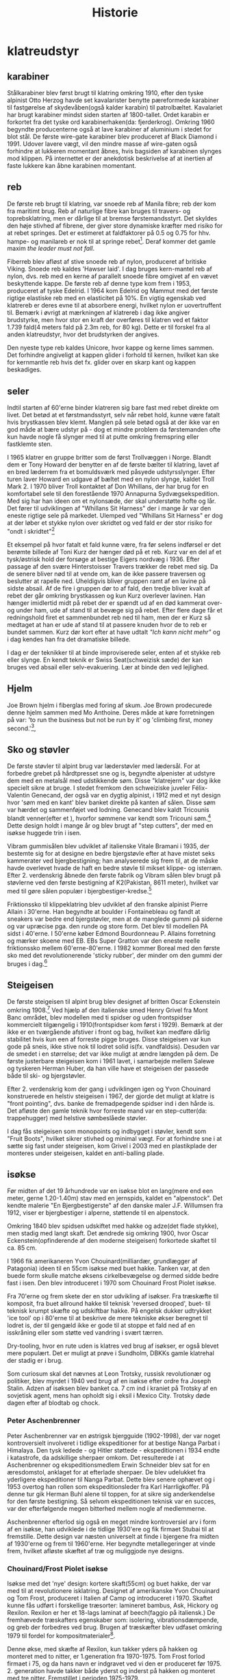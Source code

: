 #+TITLE: Historie


* klatreudstyr
** karabiner
Stålkarabiner blev først brugt til klatring omkring 1910, efter den tyske alpinist Otto Herzog havde set kavalarister benytte pæreformede karabiner til fastgørelse af skydevåben(også kalder karabin) til patrolbæltet.
Kavalariet har brugt karabiner mindst siden starten af 1800-tallet.
Ordet karabin er forkortet fra det tyske ord karabinerhaken(da: fjerderkrog).
Omkring 1960 begyndte producenterne også at lave karabiner af aluminium i stedet for blot stål.
De første wire-gate karabiner blev produceret af Black Diamond i 1991. Udover lavere vægt, vil den mindre masse af wire-gaten også forhindre at lukkeren momentant åbnes, hvis bagsiden af karabinen slynges mod klippen. På internettet er der anekdotisk beskrivelse af at inertien af faste lukkere kan åbne karabinen momentant.

#+name: bonaiti_karabin
#+caption: Italiensk Bonaitikarabin af aluminium. Omkring 1970.
#+ATTR_ORG: :width 100
[[file:img/bonaiti_karabin.jpg]]
** reb
De første reb brugt til klatring, var snoede reb af Manila fibre; reb der kom fra maritimt brug.
Reb af naturlige fibre kan bruges til travers- og toprebsklatring, men er dårlige til at bremse førstemandsstyrt. Det skyldes den høje stivhed af fibrene, der giver store dynamiske kræfter med risiko for at rebet springes. Det er estimeret at faldfaktorer på 0.5 og 0.75 for hhv. hampe- og manilareb er nok til at springe rebet[fn:1].
Deraf kommer det gamle maxim
/the leader must not fall/.

Fiberreb blev afløst af stive snoede reb af nylon, produceret af britiske Viking. Snoede reb kaldes 'Hawser laid'.
I dag bruges kern-mantel reb af nylon, dvs. reb med en kerne af parallelt snoede fibre omgivet af en vævet beskyttende kappe. De første reb af denne type kom frem i 1953, produceret af tyske Edelrid. I 1964 kom Edelrid og Mammut med det første rigtige elastiske reb med en elasticitet på 10%.
En vigtig egenskab ved klatrereb er deres evne til at absorbere energi, hvilket nylon er uovertruffent til.
Bemærk i øvrigt at mærkningen af klatrereb i dag ikke angiver brudstyrke, men hvor stor en kraft der overføres til klatren ved et faktor 1.739 fald(4 meters fald på 2.3m reb, for 80 kg). Dette er til forskel fra al anden klatreudstyr, hvor det brudstyrken der angives.

Den nyeste type reb kaldes Unicore, hvor kappe og kerne limes sammen. Det forhindre angiveligt at kappen glider i forhold til kernen, hvilket kan ske for kernmantle reb hvis det fx. glider over en skarp kant og kappen beskadiges.

#+name: hillary_mt_cook
#+caption: Edmond Hillary og Harry Ayres på toppen af New Zealands højeste bjerg Mt. Cook (3724 m), 1947. Med manilareb bundet om livet.
#+attr_org: :width 100
[[file:img/edmund_hillary_harry_ayres_mt_cook_1947.jpg]]

** seler
Indtil starten af 60'erne binder klatreren sig bare fast med rebet direkte om livet. Det betød at et førstmandsstyrt, selv når rebet hold, kunne være fatalt hvis brystkassen blev klemt. Manglen på sele betød også at der ikke var en god måde at bære udstyr på - dog et mindre problem da førstemanden ofte kun havde nogle få slynger med til at putte omkring fremspring eller fastklemte sten.

I 1965 klatrer en gruppe britter som de først Trollvæggen i Norge. Blandt dem er Tony Howard der benytter en af de første bælter til klatring, lavet af en bred læderrem fra et bomuldsværk med påsyede udstyrsslynger. Efter turen laver Howard en udgave af bæltet med en nylon slynge, kaldet Troll Mark 2.
I 1970 bliver Troll kontaktet af Don Whillans, der har brug for en komfortabel sele til den forestående 1970 Annapurna Sydvægsekspedition. Med sig har han ideen om et nylonsæde, der skal understøtte hofte og lår. Det fører til udviklingen af "Whillans Sit Harness" der i mange år var den eneste rigtige sele på markedet.
Ulemped ved "Whillans Sit Harness" er dog at der løber et stykke nylon over skridtet og ved fald er der stor risiko for "ondt i skridtet"[fn:7]

Et eksempel på hvor fatalt et fald kunne være, fra før selens indførsel er det berømte billede af Toni Kurz der hænger død på et reb. Kurz var en del af et tysk/østrisk hold der forsøge at bestige Eigers nordvæg i 1936. Efter passage af den svære Hinterstoisser Travers trækker de rebet med sig. Da de senere bliver nød til at vende om, kan de ikke passere traversen og beslutter at rapelle ned. Uheldigvis bliver gruppen ramt af en lavine på sidste absail. Af de fire i gruppen dør to af fald, den tredje bliver kvalt af rebet der går omkring brystkassen og kun Kurz overlever lavinen. Han hænger imidlertid midt på rebet der er spændt ud af en død kammerat over- og under ham, ude af stand til at bevæge sig på rebet.
Efter flere dage får et redningshold firet et sammenbundet reb ned til ham, men der er Kurz så medtaget at han er ude af stand til at passere knuden hvor de to reb er bundet sammen. Kurz dør kort efter at have udtalt /"Ich kann nicht mehr"/ og i dag kendes han fra det dramatiske billede.

#+name: toni_kurz
#+caption: Toni Kurz hænger fra et reb på nordsiden af Eiger
#+ATTR_HTML: width="100px"
#+ATTR_ORG: :width 100
[[file:img/toni_kurz.jpg]]

I dag er der teknikker til at binde improviserede seler, enten af et stykke reb eller slynge. En kendt teknik er Swiss Seat(schweizisk sæde) der kan bruges ved absail eller selv-evakuering.
Lær at binde den ved lejlighed.

#+name: climber 1969
#+caption: En klatre med stive støvler, reb om livet og pitonhammer på vej op, 1969.
#+attr_org: :width 100
[[file:img/climber_1969.jpg]]

** Hjelm
Joe Brown hjelm i fiberglas med foring af skum. Joe Brown prodecurede denne hjelm sammen med Mo Anthoine. Deres måde at køre forretningen på var:
'to run the business but not be run by it' og 'climbing first, money second.'[fn:10],

#+name: joe_brown_helmet_1969
#+caption: Joe Brown hjelm. Reklame 1969.
#+ATTR_ORG: :width 100
[[file:img/joe_brown_helmet_1969.jpg]]

** Sko og støvler
De første støvler til alpint brug var læderstøvler med lædersål. For at forbedre grebet på hårdtpresset sne og is, begyndte alpenister at udstyre dem med en metalsål med udstikkende søm. Disse "klatrejern" var dog ikke specielt sikre at bruge.
I stedet fremkom den schweiziske juveler Félix-Valentin Genecand, der også var en dygtig alpinist, i 1912 med et nyt design hvor 'søm med en kant' blev banket direkte på kanten af sålen. Disse søm var hærdet og sammenføjet ved lodning. Genecand blev kaldt Tricounis blandt venner(efter et ), hvorfor sømmene var kendt som Tricouni søm.[fn:17]
Dette design holdt i mange år og blev brugt af "step cutters", der med en isøkse huggede trin i isen.

#+name: boot_nails
#+caption: Søm til støvler, 1949 katalog.
#+ATTR_ORG: :width 100
[[file:img/boot_nails.jpg]]

#+name: boot_with_nails
#+caption: Sømbeslåede støvler.
#+ATTR_ORG: :width 100
[[file:img/boot_with_nails.jpg]]

Vibram gummisålen blev udviklet af italienske Vitale Bramani i 1935, der bestemte sig for at designe en bedre bjergstøvle efter at have mistet seks kammerater ved bjergbestigning; han analyserede sig frem til, at de måske havde overlevet hvade de haft en bedre støvle til mikset klippe- og isterræn.
Efter 2. verdenskrig åbnede den første fabrik og Vibram sålen blev brugt på støvlerne ved den første bestigning af K2(Pakistan, 8611 meter), hvilket var med til gøre sålen populær i bjergbestiger-kredse.[fn:18]

Friktionssko til klippeklatring blev udviklet af den franske alpinist Pierre Allain i 30'erne. Han begyndte at boulder i Fontainebleau og fandt at sneakers var bedre end bjergstøvler, men at de manglede gummi på siderne og var upræcise pga. den runde og store form. Det blev til modellen PA sidst i 40'erne. I 50'erne køber Edmond Bourdonneau P. Allains forretning og mærker skoene med EB.
EBs Super Gratton var den eneste reelle friktionssko mellem 60'erne-80'erne. I 1982 kommer Boreal med den første sko med det revolutionerende 'sticky rubber', der minder om den gummi der bruges i dag.[fn:19]

#+name: pierre_allain_fontainebleau_1938
#+caption: Pierre Allain i Fontainebleau, 1938
#+ATTR_ORG: :width 100
[[file:img/pierre_allain_fontainebleau_1938.jpg]]

** Steigeisen
De første steigeisen til alpint brug blev designet af britten Oscar Eckenstein omkring 1908.[fn:13] Ved hjælp af den italienske smed Henry Grivel fra Mont Banc området, blev modellen med ti spidser og uden frontspidser kommercielt tilgængelig i 1910(frontspidser kom først i 1929). Bemærk at der ikke er en tværgående afstiver i front og bag, hvilket kan medføre dårlig stabilitet hvis kun een af forreste pigge bruges. Disse steigeisen var kun gode på sneis, ikke stive nok til lodret solid is(fx. vandfaldsis). Desuden var de smedet i en størrelse; det var ikke muligt at ændre længden på dem. De første justerbare steigeisen kom i 1961 lavet, i samarbejde mellem Salewe og tyskeren Herman Huber, da han ville have et steigeisen der passede både til ski- og bjergstøvler.

Efter 2. verdenskrig kom der gang i udviklingen igen og Yvon Chouinard konstruerede en helstiv steigeisen i 1967, der gjorde det muligt at klatre is "front pointing", dvs. banke de fremadpegende spidser ind i den hårde is.
Det afløste den gamle teknik hvor forreste mand var en step-cutter(da: trappehugger) med helstive sømbeslåede støvler.

I dag fås steigeisen som monopoints og indbygget i støvler, kendt som "Fruit Boots", hvilket sikrer stivhed og minimal vægt. For at forhindre sne i at sætte sig fast under steigeisen, kom Grivel i 2003 med en plastikplade der monteres under steigeisen, kaldet en anti-balling plade.

#+name: fig: grivel 12point steigeisen
#+caption: Grivel 12 takket steigeisen
#+ATTR_ORG: :width 100
[[file:img/grivel_12point_steigeisen.jpg]]


** isøkse
Før midten af det 19 århundrede var en isøkse blot en lang(mere end een meter, gerne 1.20-1.40m) stav med en jernspids, kaldet en "alpenstock".
Det kendte malerie "En Bjergbestigerste" af den danske maler J.F. Willumsen fra 1912, viser er bjergbestiger i alperne, støttende til en alpenstock.

Omkring 1840 blev spidsen udskiftet med hakke og adze(det flade stykke), men stadig med langt skaft.
Det ændrede sig omkring 1900, hvor Oscar Eckenstein(opfinderende af den moderne steigeisen) forkortede skaftet til ca. 85 cm.

I 1966 fik amerikaneren Yvon Chouinard(milliardær, grundlægger af Patagonia) ideen til en 55cm isøkse med buet hakke. Tanken var, at den buede form skulle matche øksens cirkelbevægelse og dermed sidde bedre fast i isen. Den blev introduceret i 1970 som Chouinard Frost Piolet isøkse.

Fra 70'erne og frem skete der en stor udvikling af isøkser. Fra træskæfte til komposit, fra buet allround hakke til teknisk 'reversed drooped', buet- til teknisk krumpt skæfte og udskiftbar hakke. På engelsk dukker udtrykket 'ice tool' op i 80'erne til at beskrive de mere tekniske økser beregnet til lodret is, der til gengæld ikke er gode til at stoppe et fald ned af en isskråning eller som støtte ved vandring i svært tærren.

Dry-tooling, hvor en rute uden is klatres ved brug af isøkser, er også blevet mere populært. Det er muligt at prøve i Sundholm, DBKKs gamle klatrehal der stadig er i brug.

Som curiosum skal det nævnes at Leon Trotsky, russisk revolutionær og politiker, blev myrdet i 1940 ved brug af en isøkse efter ordre fra Joseph Stalin. Adzen af isøksen blev banket ca. 7 cm ind i kraniet på Trotsky af en sovjetisk agent, mens han opholdt sig i eksil i Mexico City. Trotsky døde dagen efter af blodtab og chock.

#+name: fig:jf_willumsen_en_bjergbestigerste_1912
#+caption: J.F. Willumsen, En Bjergbestigerste, Olie på lærred, 1912
#+ATTR_ORG: :width 100
[[file:img/jf_willumsen_en_bjergbestigerste_1912.jpg]]

# #+name: fig: chouinard_ice_axe
# #+caption: Chouinard isøkse med buet hakke. Denne udgave er nok fra 1980'erne.
# #+ATTR_ORG: :width 100
# [[file:img/chouinard_ice_axe.JPG]]

#+name: leon_trotsky_1924
#+caption: Leon Trotsky, 1924
#+attr_org: :width 100
[[file:img/leon_trotsky_1924.jpg]]

*** Peter Aschenbrenner
Peter Aschenbrenner var en østrigsk bjergguide (1902-1998), der var noget kontroversielt involveret i tidlige ekspeditioner for at bestige Nanga Parbat i Himalaya. Den tysk ledede - og Hitler støttede - ekspeditionen i 1934 endte i katastrofe, da adskillige sherpaer omkom.
Det resulterede i at Aschenbrenner og ekspeditionsmedlem Erwin Schneider blev sat for en æresdomstol, anklaget for at efterlade sherpaer. De blev udelukket fra yderligere ekspeditioner til Nanga Parbat. Dette blev senere ophævet og i 1953 overtog han rollen som ekspeditionsleder fra Karl Harrligkoffer.
På denne tur gik Herman Buhl alene til toppen, for at sikre sig anderkendelse for den første bestigning. Så selvom ekspeditionen teknisk var en succes, var der efterfølgende megen bitterhed mellem nogle af medlemmerne.

Aschenbrenner efterlod sig også en meget mindre kontroversiel arv i form af en isøkse, han udviklede i de tidlige 1930'ere og fik firmaet Stubai til at fremstille.
Dette design var næsten universelt at finde i bjergene fra midten af ​​1930'erne og frem til 1960'erne. Her begyndte metallegeringer at vinde frem, hvilket afløste skæftet af træ og muliggjode nye designs.

#+name: aschenbrenner_schneider_nanga_parbat_expedition_1934
#+caption: Peter Aschenbrenner og Erwin Schneider forud for Nanga Parbat ekspeditionen i 1934
#+attr_org: :width 100
[[file:img/aschenbrenner_schneider_nanga_parbat_expedition_1934.jpg]]

#+name: aschenbrenner_ice_axe
#+caption: Isøkse efter Peter Aschenbrenner's design
#+attr_org: :width 100
[[file:img/aschenbrenner_ice_axe.jpg]]

#+name: climbing_gear_advert_robert_lawrie_1936
#+caption: Reklame for klatreudstyr i 1936, hvor Aschenbrenner's isøkse fremgår.
#+attr_org: :width 100
[[file:img/climbing_gear_advert_robert_lawrie_1936.jpg]]
*** Chouinard/Frost Piolet isøkse
Isøkse med det 'nye' design: kortere skaft(55cm) og buet hakke, der var med til at revolutionere isklatring. Designet af amerikanske Yvon Chouinard og Tom Frost, produceret i Italien af Camp og introduceret i 1970.
Skaftet kunne fås udført i forskellige træsorter: lamineret bambus, Ask, Hickory og Rexilon. Rexilon er her et 18-lags laminat af beech(faggio på italiensk.)
De fremhævede træskafters egenskaber som:
isolering, vibrationsdæmpende, og greb der forbedres ved brug. Brugen af træskæfter blev udfaset omkring 1979 til fordel for kompositmaterialer[fn:11].

Denne økse, med skæfte af Rexilon, kun takker yders på hakken og monteret med to nitter, er 1.generation fra 1970-1975. Tom Frost forlod firmaet i 75, og da hans navn er indgravet ved vi den er produceret før 1975. 2. generation havde takker både yderst og inderst på hakken og monteret med tre nitter. Fremstillet i perioden 1975-1979.

#+name: chouinard_ice_axe
#+caption: Forskellige Chouinard Frost Piolet isøkser. Skæftet er(fra venstre): Hickory, Ask, Rexilon, lamineret bambus. Bemærk 2.gen yderst th, med to gange takker og uden Frost ingraveringen.
#+attr_org: :width 100
[[file:img/chouinard-frost-ice-axe-hickory-ash-rexilon-bamboo.jpg]]

*** Stubai Hidden Peak isøkse
Hidden Peak er et andet navn for Gasherbrum i Himalaya og er et af flere navne fra Himalaya brugt af østriske Stubai, til navngivning af isudstyr.
Denne økse er fra 1970'erne, en tid hvor der var hundredevis af forskellige økser og hamre, der alle kappedes om et sted på markedet.
Skæftet er af tubular fiberglas. Fordelene ved et kompositskaft over træskaft er:
lettere, ikke vandabsorberende, højere styrke og i forhold til metal leder det kulde dårligere.
Selvom Stubai's isudstyr blev kendt for deres styrke og holdbarhed, var de aldrig rigtig stærke på den tekniske side, hvorfor denne model også kun var populær i en kortere periode.

#+name: stubai_hidden_peak_iceaxe
#+caption: Stubai isøkse med limegrøn fiberglasskaft, metalhoved med takket hakke og metalhylse(kappen der omslutter enden af skaftet).
#+attr_org: :width 100
[[file:img/stubai_hidden_peak_iceaxe.jpg]]

** isskruer
Først var der lange pitons til is. Når de skulle tages ud, var det nødvendigt at banke et stort krater i isen omkring piton'en. De var den første form for sikkerhed og kommercielt tilgængelig fra slutningen af 1950'erne, selvom de blev benyttet af alpinister siden 1920'erne.
Ispitons blev i 1960'erne udviklet til Warthogs(da: vortesvin), der blev banket ind men skruet ud med hakken på isøksen, takket været et spiralformet ribben. Warthog kendes i dag bedst Skotland, hvor de kan bruges til at sikre i frossent græs.[fn:14]

De første isskruer minder om en poptrækker og blev introduceret i starten af 1960'erne, hvor de erstattede is-pitons. De var ikke så stærke, men hvis de blev lavet tykkere blev de sværere at placere og ødelagde isen så holdekraften blev mindre.
Korkskruerne blev afløst af de første designs af tubulære isskruer omkring 1965.




Moderne isskruer sat i solid vandis kan holde omkring 18kN. Fangrykket ved et førstemandsstyrt ved sportsklatring er 2-4kN[fn:15]

#+name: ice_screw_development_1924_2000
#+caption: Udvikling af issikringer i perioden 1920-2000. 1,2) ispitons; 3) Marwa korkskruer; 4) isskruer 70'design; 5) rørisskruer; 6) moderne isskrue.
#+ATTR_ORG: :width 100
[[file:img/ice_screw_development_1924_2000.jpg]]

#+name: ice_pitons_catalogue_1971
#+caption: Sikringsudstyr til is, skruer og pitons. 1971
#+ATTR_ORG: :width 100
[[file:img/ice_pitons_catalogue_1971.jpg]]


#+name: ice_climbing_gear_1968
#+caption: Ustyr til isklatring. Encyclopaedic of Mountaineering 1968.
#+ATTR_ORG: :width 100
[[file:img/ice_climbing_gear_1968.jpg]]

** Artificiel klatring
*** Fifi krog og Etrier(stige)
Da aid-klaring blev mere populært i 1950'erne, vandt fifikroge også frem som en hurtig måde til at forbinde en stige til øjet i en piton. Krog og stige bringes med videre, ved at hive i snoren forbundet til øjet i toppen af krogen.

Etier (da: stige) er en lille stige, oftest lavet af snor, hvor aluminiumstrinene bliver holdt fast af knuder.
Alternativt kan stigen bindes af et langt stykke slynge der lægges dobbelt, hvor trinene skiftesvis bindes i hver side med et overhåndsknob.


Etrier betyder en stige eller stigbøjle på fransk; et af de mange ord, som britiske bjergbestigere lånte fra udenlandske venner. Etrier blev brugt til kunstig eller hjælp til klatring, hvor du bankede en piton i en revne, klemte etrier ind i den og klatrede op. Hjælpeklatring var forbeholdt stigninger, der var for svære til at blive klatret gratis, men med moderne klatreteknikker og bedre udstyr er mange af disse stigninger klatret gratis, idet de overfører hjælpeklatring og tilhørende udstyr til historiebøgerne - næsten!

#+name: etrier_fifi
#+caption: Etrier og fifikroge
#+attr_org: :width 100
[[file:img/etrier_fifi.jpg]]
*** Pitons
Ordet Piton(da: slagbolt) kommer fra franks og kan løst oversættes som "søm". I dag forstås det i klatresammenhæng som en metalspids der drives ind i en revne i klippen. Pitons kommer i alle former og størrelser og har eksisteret længe.
Lokale smede lavede de første udgaver til bjergbestigning i slutningen af ​​1800-tallet. Da karabiner endnu ikke var taget i brug, blev rebet enten hængt over dem eller trådet gennem en fastgjort rebsløjfe(senere en metalring).
En smed ved navn Hans Fiechtl fra Tyrol-området i Østrig (han kunne også have været en bjergguide) var en af ​​de første til at producere en piton med et integreret øje omkring 1910, samstemmende med ankomsten af ​​karabiner der blev udviklet omkring samme tid.

De første pitons der blev brugt i europa var af kulstofstål med lavt kulindhold. Det gør stålet blødt og duktilt, hvorfor piton'en deformerede til formen af crack'et når den blev slået ind. Det virkede fint til de irregulære revner der findes i den relativt bløde sydeupæiske kalksten(Tyskland, Italien, Østrig, etc.).
Bløde pitons er svære at få ud igen, så mange blev efterladt og blev siden til faste ankrepunkter.
Pitons blev især brugt af tyske alpenister og gjorde det muligt at klatre aid, ved brug pendulsving og stiger til at passere passager uden gode greb.

I Yosemity, hvor klippen er hård granit, virker bløde pitons ikke godt. De var ikke holdbare nok til at blive sat og fjernet mange gange, og det var mod etikken at lade pitons blive siddende.
I 1947 var amerikanske John Salathé den første til at lave pitons af hærdet chromstål(chrom-molybdenum, samme ståltype blev benyttet til Ford akser).
Senere, i 1957, begyndte Yvon Chouinard også at fremstille hærdede pitons og sælge dem i Yosemity. Omkring 1970 bemærker Chouinard at brugen at Pitons giver skade på crags'ne og udvikler Hexantrics(Hexe). Det på trods af at 70% af indkomsten i hans udstyrsfirma kom fra salg af pitons.

Pitons findes i en række udformninger, heriblandt
+ Knivsblad
  Tynde lige pitons, til brug i tynde, dybe sprækker
+ Lost arrow
  Flade, tilspidsede pitons der bruges i små- til mellemstore crags. Det oprindelige design fra Salathé og navngivet efter en klippeformation i Yosemity.
+ Vinkel
  En piton lavet af en stålplade bøjet i form af et "U", "V" eller "Z". Kan bruges ved større crags, hvor stålet deformerer elastisk når piton'en bankes ind.

Pitons bliver islået med en klippehammer og rykket ud med samme.[fn:16]

#+name: piton hammer
#+caption: Piton hammer med bælte og holder.
#+attr_org: :width 100
[[file:img/piton_hammer.jpg]]

De meget lange pitons er til is. Når de skulle tages ud, var det nødvendigt at banke et stort krater i isen omkring piton'en.
De var den første form for sikkerhed og kommercielt tilgængelig fra slutningen af 1950'erne.

#+name: piton_design_1967
#+caption: Design af pitons, 1967
#+attr_org: :width 100
[[file:img/piton_design_1967.jpg]]

** flytbare sikringer
*** Hex
Hexe er sekskantede aluminiumsklodser der bruges som en klemsten. Introduktionen af Hexe var med til at revolutionere friklatringen.
Amerikanske Tom Frost viste Chouinard et design af hexe i 1971, kaldet Hexcentric der er en offset udgave af en hexagon.
Det gjorde hexagon-designet overflødigt og Chouinard fik patent på Hexcentric i 1976, hvorefter de blev produceret af hans firma Chouinard Equipment Ltd. indtil 1989, hvor firmaet gik konkurs og resterne opkøbt af tidligere medarbejdere og genetableret under navnet Black Diamond.

Chouinards Hexentric var revolutionerende da siderne var usymmetriske, hvilket gjorde dem langt mere alsidige end en normal sekskant, og gav brugeren mindst 4 forskellige mulige placeringer af forskellig størrelse(en normal haxagon/sekskant har kun 3 placeringer).

Selvom hexe er blevet fortrængt af friends ved traditionel klatring på eget udstyr, foretrækker nogle alpinister stadig hexe ved store størrelser da de vejer mindre og er billigere.
I dag er Wild Countrys Rockcentric de mest populære hexe, hvor designet fra 70'erne er opdateret med en buet side der gør det nemmere at placere dem i irregulære cracks og større camming rækkevidde..

Den største hex vist her er hjemmelavet. Det er et stykke udboret hexagonalt aluminiumsprofil.

De små hexe lavet af messing er fra starten af 1970'erne. Messing er dog blødt og dette design var ikke længe på markedet.
#+name: clog messing hex
#+caption: Messing hexe fra Clog.
#+attr_org: :width 100
[[file:img/clog_brass_hex_wire.JPG]]


#+name: troll hexagon
#+caption: Troll hexagon(ie. ikke offset) placeret under en møtrik.
#+attr_org: :width 100
[[file:img/troll_hexagon_insitu.JPG]]

*** Kiler (eng: nuts)
Brittiske klatrere var de første til at bruge kiler i 1950'erne. Inspireret af fastklemte sten, der kan bruges som sikring ved at sætte en slynge rundt om den, begyndte de at bruge store møtrikker fundet ved jernbanen som kunstige klemsten. Den første kommercielle kile(En Acorn) kom i 1961, lavet af en smed i Sheffield.[fn:3]

I 1966 besøgte yosemity klatreren Royal Robbins England, hvor han blev introduceret til kiler og bragte dem med tilbage. Men først i begyndelsen af 1970'erne vinder kilerne indpas, efter at ruten "Regular Northwest Face" på Half Dome blev friklatret uden brug af pitons 1973(grad 5.11d / 7a). Klatrerne skrev derefter artiklen "Climbing Half-Dome the Hard Way (hammerless)" i National Geographic i 1974.[fn:4]

Samtidig havde en af klatrene, Doug Robinson, skrevet et essay "The Whole Natural Art of Protection" i Chouinard's udstyrskatalog, den tids stærkeste proponent for "clean climbing[fn:5]"
Det markerede starten på friklatring i Yosemity og indledte et årti med mange nye innovationer inden for klatreudstyr.

#+name: nuts_natgeo
#+caption: Figur der viser bruges af kiler. Fra artiklen "Climbing Half Dome the Hard Way" bragt i National Geographic 1974
#+attr_org: :width 100
[[file:img/nuts_natgeo_1974.png]]

#+name: nuts_insitu
#+caption: Tegning af møtrikker(eng: nuts) som klemsten
#+attr_org: :width 100
[[file:img/nut_insitu_sketch.jpg]]

#+name: natural chockstone
#+caption: Brug af småsten som kundstige klemsten.
#+attr_org: :width 100
[[file:img/chockstone_nuts_sketch.jpg]]

*** Acorns
Den første kommercielle kile fra 1961. Lavet af smeden John Brailsford fra Sheffield[fn:9].

#+name: acorn_sketch
#+caption: Sketch af Acorn, den første kommercielle kiletype fra 1961
#+attr_org: :width 100
[[file:img/acorn_sketch.jpg]]

*** Cams
det var den amerikanske klatrer, Ray Jardine, der perfektionerede ideen og opfandt / skabte 'venen' i 1978. Historien fortæller, at mens han og hans klatrepartner eksperimenterede med prototype-camming-enheder i Amerikas Yosemite Valley, dukkede andre klatrere op til en chat . Da Jardine ikke ville give spillet væk, når de sorterede deres udstyr, spurgte han sin kammerat, om han havde taget sine 'venner' sammen med ham - navnet sidder fast.
Selvom det oprindeligt blev patenteret i Amerika, var det det britiske selskab, Wild Country, der begyndte at producere 'Friends' tilbage i 1977/78, oprindeligt med den solide stængelversion og senere med typen Flexible og Helium - vi får at vide, at der er en ny på vej i 2016 ..
Selvom 'Venner' er blevet det generiske udtryk for alle camming-enheder, er der masser af andre versioner rundt; Black Diamond Camalot er en af de mere populære.

https://www.rei.com/learn/expert-advice/active-rock-climbing-protection.html

U-stammer eller enkelt stamme.

#+name: friend testing
#+caption: Opfinderen af Friends, Jay Jardine, tester dem. Forsiden af Mountain Magazine, 1977.
#+attr_org: :width 100
[[file:img/jay_jardine_friend_testing_1977.jpg]]

*** Producenter
- Peck
  Britiske Trevor Peck producerede sine første Crackers i starten af 1960'erne.
- Troll
  Britiske Troll producerede Wedges med snor eller slynge omkring 1965.
- Campbell
  Gaylord. K. Campbell producerede kiler kaldet Wedgefast.
- M.O.A.C.
  Oprettet af Sheffield smeden, John Brailsford, M.O.A.C. var en af de allerførste specialdesignede møtrikker til bjergbestigning, (den første er Acorn - også opfundet af Brailsford.) Chockstones og bearbejdede nødder var normen indtil det tidspunkt, da MOAC's første dukkede op i 1962. Den første batch blev støbt i Manchester og afsluttet af Peter Gentil. På det tidspunkt ejede en fyr ved navn Ellis Brigham en kæde af udendørs butikker i Storbritannien, som havde en importafdeling kaldet Mountain Activities, og de to første bogstaver i hvert ord blev brugt til at skabe navnet på denne nye møtrik - MOAC - som Brigham havde bakkede den første produktionskørsel som et økonomisk gamble
- Clog
  Denny Moorehouse og Shirley Smith oprettede Clogwyn Climbing Gear - CLOG - i den gamle biograf i Deiniolen, Nord Wales, i 1966. Disse var blomsterkraftens dage og afslappede livsstil med en stigning nu, arbejde senere, etik, så produktionsniveauer blev talt i dusinvis snarere end tusinder.

#+name: clog_troll_chockstones_1971
#+caption: Katalog over klemsten, 1971
#+attr_org: :width 100
[[file:img/clog_troll_chockstones_1971.jpg]]

#+name: troll_wedge_insitu
#+caption: Tegning af Troll wedge in situ, omkring 1965.
#+attr_org: :width 100
[[file:img/troll_wedge_insitu_sketch.jpg]]
** Bremser
*** figure 8 og sticht plade
Stitch-pladen(da: kaldet grisetryne), en forløber for den moderne ATC, brugt ved sikring med de ny-fremkomne kernmantle reb. Reb af manila er for stive til brug ved sticht-pladen. Sticht blev introduceret sidst i 60'erne af vesttyske Salewa, designet af den tyske klatrer Franz Sticht. Fjederen skal forhindre at bremsen jammes mod karabinen ved sikring.
Tidligere var sikringsteknikken at føre rebet enten om hoften eller skulderen og så bruge den friktion der skabes mellem reb og tøj(eller hud) til at stoppe faldet[fn:8].

Fjederen skal forhindre at pladen presses helt ned mod karabinen og dermed jammer rebet og snoren forhindre at pladen vandrer op af rebet.
Ved lange absails bliver stitch'en meget varm og i stedet benyttedes et stort stykke alumium i form af et 8-tal. Den øgede masse gør det muligt at dissipere varmen bedre.

#+name: hoftebelay_skitse
#+caption: skitse der viser hofte- og skuldersikringsteknik
#+attr_org: :width 100
[[file:img/belay_waist.jpg]]

#+name: hoftebelay_marine
#+caption: Kropssikring blev overflødigt da Sticht pladen kom. Fra håndbog for klatreinstruktører i Marinen.
#+attr_org: :width 100
[[file:img/belay_waist_marine.jpg]]

*** grigri
I 1991 lancerede det franske firma Petzl deres Grigri, den første assisterende bremse. Den blev afløst af Grigri2 i 2011 og er i dag den mest populære bremse. En grigri bruges i dag også til selvsikring(eng: lead rope solo) og klatring på reb.
Navnet grigri kommer af det afrikanske ord Gris-gris, en Voodoo amulet brugt i vestafrika. En Gris-gris skærmer sin bærer fra ondskab og bringer lykke.[fn:6]

#+name: rebsolo_banana
#+caption: rebsolo ved brug af Grigri på BaNanna Park
#+attr_org: :width 100
[[file:img/rebsolo_banana.jpg]]

** Brands
*** Cassin
Italiensk firma, hvis grundlægger er den italienske alpinist Ricardo Cassin.

Giusto Gervasutti, Walter Bonatti, Emilio Comici og Ricardo Cassin er blot nogle få af det glitrende udvalg af italienske alpinister, der dansede over de høje bjerge i Alperne i midten af det 20'ende århundrede.
Ligesom mange berømte bjergbestigere fra hele verden, begyndte også Cassin begyndte at producere bjergbestigningsudstyr i sin hjemby Lecco i 1947.
De første af hans Cassin karabiner dukkede op i 1950, og selvom en franskmand ved navn Pierre Alain havde lavet karabiner i aluminiumslegering tilbage i 1939, var de fleste af 1950'ernes versioner stadig lavet af stål som de tidlige Cassin-versioner.

*** Bonaiti/Kong
Bonaiti skiftede i 1977 navn til Kong, efter at brugt navnet Bonaiti i 140+ år. Der er ingen forbindelse til den populære italienske apinist Walter Bonatti.
*** DMM
DMM (Denny Moorhouse Mountaineering), grundlagt i 1980 af Denny Moorhouse der også var med til at starte Clog equipment i 1966.
*** Charlet Moser
Producent af isøker og steigeisen.
Franskmanden, J Charlet, begyndte at lave isøkser i Chamonix i skyggen af Mont Blanc omkring 1880. Senere fusioneret med andet firma, hvorved navnet blev Charlet Moser[fn:12].
Opkøbt af Petzl i 2000, der overtog produktionen af isudstyr.
*** Petzl
Fransk producent af klatreudstyr. Grundlæggeren Fernand Petzl(f. 1912) var caver(da: huleforsker) og det var eksperimenter med vertikale sikkerhed og ascenders der førte til grundlæggelsen i 1975.
*** Grivel
Italiensk producent af isudstyr. Grundlagt i 1818 i den lille by Courmayeur, tæt på Mont Blanc.
Smeden Henry Grivel lavede, på baggrund af Eckenstreins tegninger, de første steigeisen i 1910.
*** Stubai, Østrig
I 1897 gik en gruppe smede, fra byen Fulpmes i Stubai-regionen i Østrig, sammen og dannede et lille kooperativ til fremstilling af landbrugsredskaber og træredskaber. Det varede ikke længe, før de så et marked for bjergbestigningsudstyr.
Stubai-firmaet er - som det blev kendt - fortsat med at producere innovative genstande af bjergbestigningsudstyr lige siden og er stadig i drift 120 år senere. Mange af Stubais innovationer er kommet fra Mountain Guides og førende alpinister, et klassisk eksempel er Stubai Aschenbrenner-isøksen, der blev skabt af Mountain Guide, Peter Aschenbrenner, produceret og markedsført af Stubai og brugt over hele verden i 1940/50 / 60'erne.
*** andre

Pitons blev bl.a. fabrikeret af
- ASMU, fork. af August Schuster fra Munchen. Grundlagt i 1914 og blev en førende leverandører af udstyr på det tidspunkt. Bla. skibindinger, telt, tøj, steigeisen, isøkser, pitons og karabiner
  ASMU navnet forsvandt i 1960'erne, men brandet lever videre under navnet Sporthaus Schuster.

- Ricardo Cassin, Italien
- Charlet Moser, Chamonix, Frankrig.
- Salewa, Tyskland
  Salewa startede som producent af lædervarer. Navnet kommer af 'Sattler und leder Waren' (da: Sadler og lædervarer)

** Videoer
I 1994 var Lynn Hill var den første til at friklatre El Capitans's The Nose. En bedrift flere klatrer tidligere havde dømt umulig. Se en video af [[https://youtu.be/yS63AdRSnl8][Lynn Hill øve sig på nogle af sekvenserne]]

[[https://senderfilms.com/productions/details/809/Valley-Uprising][Valley Uprising]] viser udviklingen af friklatringen i Yosemity gennem tre generationer, startende med Royal Robbins 5-dages bestigning af "Direct NW" ruten på Half Dome.

[[https://youtu.be/cXRTfGLwgww][Dokumentar]] der viser hvordan Grivel lavede steigeisen i 1956.


* footnotes
General historisk information med billeder
https://web.archive.org/web/20200908200216/https://www.johngill.net/

[fn:19]
[[https://ukbouldering.com/board/index.php?topic=6257.0][UKclimbing: History of the climbing shoe]]
https://web.archive.org/web/20200909051826/http://www128.pair.com/r3d4k7/Bouldering_History2.0.html
https://en.wikipedia.org/wiki/Climbing_shoe#History
http://www.smhc.co.uk/objects_item.asp?item_id=32364

[fn:18]
[[https://web.archive.org/web/20080424011859/http://web.mit.edu/invent/iow/bramani.html][Vitale Bramani, inventer of Vibram]]
https://vintageexpeditions.wordpress.com/2019/01/14/the-original-vibram-sole/

[fn:17]
[[http://www.smhc.co.uk/objects_item.asp?item_id=32421][Boot nails and shoe studs]]

[fn:16]
https://www.climbing.com/skills/pitoncraft-101/

[fn:15]
[[http://www.alpenverein.de/chameleon/outbox/public/10131/p_sic_14639.pdf][Test af isskruers holdestyrke]]
[[https://beverlymountainguides.com/wp-content/uploads/2016/02/Ice-Climbing-Anchor-Strength_-An-In-Depth-Analysis.pdf][Test af genboret isskruers styrke og abalakov anker]] ([[file:litteratur/Ice-Climbing-Anchor-Strength_-An-In-Depth-Analysis.pdf][local kopi]])
[[https://www.petzl.com/US/en/Sport/Forces-at-work-in-a-real-fall][Petzl: Forces at work in a real fall]]

[fn:14]
http://www.alpinist.com/doc/ALP47/27-tool-user-wart-hog
http://www.smhc.co.uk/objects_item.asp?item_id=31930

[fn:13]
[[http://www.alpinist.com/doc/web12f/wfeature-eckenstein][Oscar Eckenstein's article "Über Steigeisentechnik"]]
which appeared in the Austrian Alpine Club's (OEAV) bi-monthly newsletter on June 20, 1908.

[fn:12]
https://elpioletdemadera.blogspot.com/2012/02/quien-es-quien-j-charlet-y-g-moser.html

[fn:11]
[[http://www.smhc.co.uk/objects_item.asp?item_id=31980][Første eksemple på økse kun i stål, start 60]]. Lavet efter uheld i 59, hvor flere personer dør da træskaftet på isøksen der bruges til sikring knækker.
[[https://americanalpineclub.org/library-blog/2018/3/27/the-ice-axe][Billeder af tidlig alpinisme, mv.]]
https://forums.redpointuniversity.com/topic/248/chouinard-ice-axe-history-identification-1969-1989
https://coldthistle.blogspot.com/2013/08/the-classic-piolet.html

[fn:10]
http://www.smhc.co.uk/objects_item.asp?item_id=32156

[fn:9]
http://www.smhc.co.uk/objects_item.asp?item_id=32098

[fn:8]
http://www.supertopo.com/climbers-forum/1994101/The-Origin-and-History-of-Belay-Devices
http://www.smhc.co.uk/objects_item.asp?item_id=32609

[fn:7]
[[file:litteratur/harness_development.pdf][Tony Howard, The origins of the Climbing Sit Harness]]

[fn:6]
https://www.petzl.com/US/en/Sport/News/2015-7-22/The-GRIGRI-belay-device--a-concept-that-forever-changed-climbing
https://rockclimbing.com/cgi-bin/forum/gforum.cgi?post=1192036#1192036

[fn:5]
https://climbaz.com/chouinard72/chouinard.html

[fn:4]
[[file:litteratur/National-Geographic-1974-from-AAC.pdf][National Geographic Magazine, Vol. 145, No. 6, pp. 782-791, June 1974, Climbing Half Dome the Hard Way, Galen Rowel]]

[fn:3]
https://www.climbing.com/people/the-nut-chronicles/

[fn:1]
[[file:litteratur/smith1998_equip_reduced_risk.pdf][Smith, R. A.The development of equipment to reducerisk in rock climbing.Sports Eng., 1998,1, 27–39.]]

[fn:2]
http://www.paci.com.au/knots.php
http://asiteaboutnothing.net/cr_most-useful-knots.html


http://winterclimb.com/articles/item/61-climbing-mountaineering-dictionary
